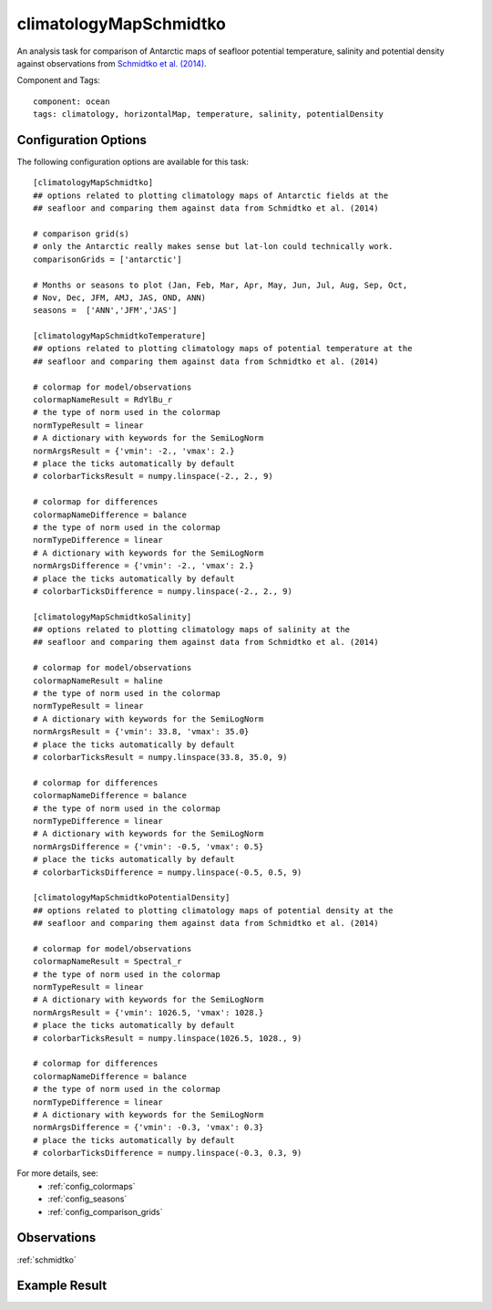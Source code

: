 .. _task_climatologyMapSchmidtko:

climatologyMapSchmidtko
=======================

An analysis task for comparison of Antarctic maps of seafloor potential
temperature, salinity and potential density against observations from
`Schmidtko et al. (2014)`_.

Component and Tags::

  component: ocean
  tags: climatology, horizontalMap, temperature, salinity, potentialDensity

Configuration Options
---------------------

The following configuration options are available for this task::

  [climatologyMapSchmidtko]
  ## options related to plotting climatology maps of Antarctic fields at the
  ## seafloor and comparing them against data from Schmidtko et al. (2014)

  # comparison grid(s)
  # only the Antarctic really makes sense but lat-lon could technically work.
  comparisonGrids = ['antarctic']

  # Months or seasons to plot (Jan, Feb, Mar, Apr, May, Jun, Jul, Aug, Sep, Oct,
  # Nov, Dec, JFM, AMJ, JAS, OND, ANN)
  seasons =  ['ANN','JFM','JAS']

  [climatologyMapSchmidtkoTemperature]
  ## options related to plotting climatology maps of potential temperature at the
  ## seafloor and comparing them against data from Schmidtko et al. (2014)

  # colormap for model/observations
  colormapNameResult = RdYlBu_r
  # the type of norm used in the colormap
  normTypeResult = linear
  # A dictionary with keywords for the SemiLogNorm
  normArgsResult = {'vmin': -2., 'vmax': 2.}
  # place the ticks automatically by default
  # colorbarTicksResult = numpy.linspace(-2., 2., 9)

  # colormap for differences
  colormapNameDifference = balance
  # the type of norm used in the colormap
  normTypeDifference = linear
  # A dictionary with keywords for the SemiLogNorm
  normArgsDifference = {'vmin': -2., 'vmax': 2.}
  # place the ticks automatically by default
  # colorbarTicksDifference = numpy.linspace(-2., 2., 9)

  [climatologyMapSchmidtkoSalinity]
  ## options related to plotting climatology maps of salinity at the
  ## seafloor and comparing them against data from Schmidtko et al. (2014)

  # colormap for model/observations
  colormapNameResult = haline
  # the type of norm used in the colormap
  normTypeResult = linear
  # A dictionary with keywords for the SemiLogNorm
  normArgsResult = {'vmin': 33.8, 'vmax': 35.0}
  # place the ticks automatically by default
  # colorbarTicksResult = numpy.linspace(33.8, 35.0, 9)

  # colormap for differences
  colormapNameDifference = balance
  # the type of norm used in the colormap
  normTypeDifference = linear
  # A dictionary with keywords for the SemiLogNorm
  normArgsDifference = {'vmin': -0.5, 'vmax': 0.5}
  # place the ticks automatically by default
  # colorbarTicksDifference = numpy.linspace(-0.5, 0.5, 9)

  [climatologyMapSchmidtkoPotentialDensity]
  ## options related to plotting climatology maps of potential density at the
  ## seafloor and comparing them against data from Schmidtko et al. (2014)

  # colormap for model/observations
  colormapNameResult = Spectral_r
  # the type of norm used in the colormap
  normTypeResult = linear
  # A dictionary with keywords for the SemiLogNorm
  normArgsResult = {'vmin': 1026.5, 'vmax': 1028.}
  # place the ticks automatically by default
  # colorbarTicksResult = numpy.linspace(1026.5, 1028., 9)

  # colormap for differences
  colormapNameDifference = balance
  # the type of norm used in the colormap
  normTypeDifference = linear
  # A dictionary with keywords for the SemiLogNorm
  normArgsDifference = {'vmin': -0.3, 'vmax': 0.3}
  # place the ticks automatically by default
  # colorbarTicksDifference = numpy.linspace(-0.3, 0.3, 9)

For more details, see:
 * :ref:`config_colormaps`
 * :ref:`config_seasons`
 * :ref:`config_comparison_grids`

Observations
------------

:ref:`schmidtko`

Example Result
--------------

.. image:: examples/schmidtko_temp.png
   :width: 720 px
   :align: center

.. _`Schmidtko et al. (2014)`: http://www.sciencemag.org/cgi/doi/10.1126/science.1256117